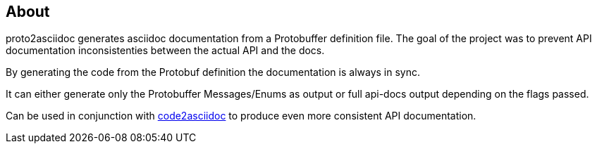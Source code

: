 == About

proto2asciidoc generates asciidoc documentation from a Protobuffer definition
file. The goal of the project was to prevent API documentation inconsistenties
between the actual API and the docs.

By generating the code from the Protobuf definition the documentation is always
in sync.

It can either generate only the Protobuffer Messages/Enums as output or full
api-docs output depending on the flags passed.

Can be used in conjunction with https://github.com/productsupcom/code2asciidoc[code2asciidoc]
to produce even more consistent API documentation.